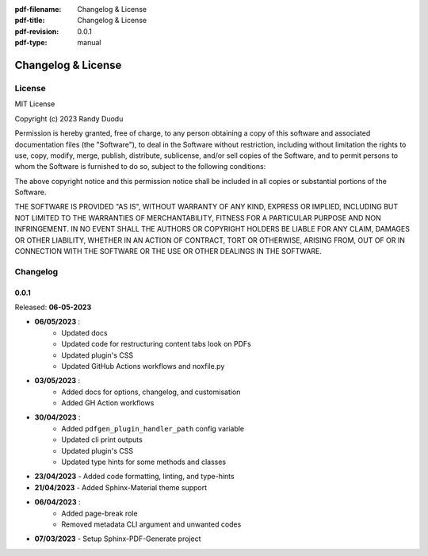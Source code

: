:pdf-filename: Changelog & License
:pdf-title: Changelog & License
:pdf-revision: 0.0.1
:pdf-type: manual


Changelog & License
===================

License
-------

MIT License

Copyright (c) 2023 Randy Duodu

Permission is hereby granted, free of charge, to any person obtaining a copy
of this software and associated documentation files (the "Software"), to deal
in the Software without restriction, including without limitation the rights
to use, copy, modify, merge, publish, distribute, sublicense, and/or sell
copies of the Software, and to permit persons to whom the Software is
furnished to do so, subject to the following conditions:

The above copyright notice and this permission notice shall be included in all
copies or substantial portions of the Software.

THE SOFTWARE IS PROVIDED "AS IS", WITHOUT WARRANTY OF ANY KIND, EXPRESS OR
IMPLIED, INCLUDING BUT NOT LIMITED TO THE WARRANTIES OF MERCHANTABILITY,
FITNESS FOR A PARTICULAR PURPOSE AND NON INFRINGEMENT. IN NO EVENT SHALL THE
AUTHORS OR COPYRIGHT HOLDERS BE LIABLE FOR ANY CLAIM, DAMAGES OR OTHER
LIABILITY, WHETHER IN AN ACTION OF CONTRACT, TORT OR OTHERWISE, ARISING FROM,
OUT OF OR IN CONNECTION WITH THE SOFTWARE OR THE USE OR OTHER DEALINGS IN THE
SOFTWARE.

Changelog
---------

0.0.1
+++++

Released: **06-05-2023**

* **06/05/2023** :
    * Updated docs
    * Updated code for restructuring content tabs look on PDFs
    * Updated plugin's CSS
    * Updated GitHub Actions workflows and noxfile.py
* **03/05/2023** :
    * Added docs for options, changelog, and customisation
    * Added GH Action workflows
* **30/04/2023** :
    * Added ``pdfgen_plugin_handler_path`` config variable
    * Updated cli print outputs
    * Updated plugin's CSS
    * Updated type hints for some methods and classes
* **23/04/2023** - Added code formatting, linting, and type-hints
* **21/04/2023** - Added Sphinx-Material theme support
* **06/04/2023** :
    * Added page-break role
    * Removed metadata CLI argument and unwanted codes
* **07/03/2023** - Setup Sphinx-PDF-Generate project

